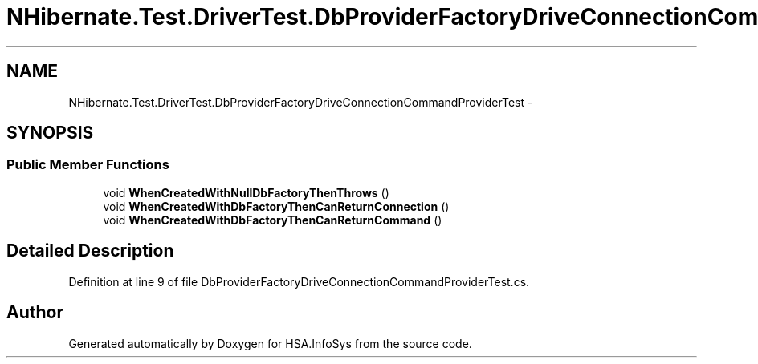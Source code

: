 .TH "NHibernate.Test.DriverTest.DbProviderFactoryDriveConnectionCommandProviderTest" 3 "Fri Jul 5 2013" "Version 1.0" "HSA.InfoSys" \" -*- nroff -*-
.ad l
.nh
.SH NAME
NHibernate.Test.DriverTest.DbProviderFactoryDriveConnectionCommandProviderTest \- 
.SH SYNOPSIS
.br
.PP
.SS "Public Member Functions"

.in +1c
.ti -1c
.RI "void \fBWhenCreatedWithNullDbFactoryThenThrows\fP ()"
.br
.ti -1c
.RI "void \fBWhenCreatedWithDbFactoryThenCanReturnConnection\fP ()"
.br
.ti -1c
.RI "void \fBWhenCreatedWithDbFactoryThenCanReturnCommand\fP ()"
.br
.in -1c
.SH "Detailed Description"
.PP 
Definition at line 9 of file DbProviderFactoryDriveConnectionCommandProviderTest\&.cs\&.

.SH "Author"
.PP 
Generated automatically by Doxygen for HSA\&.InfoSys from the source code\&.
